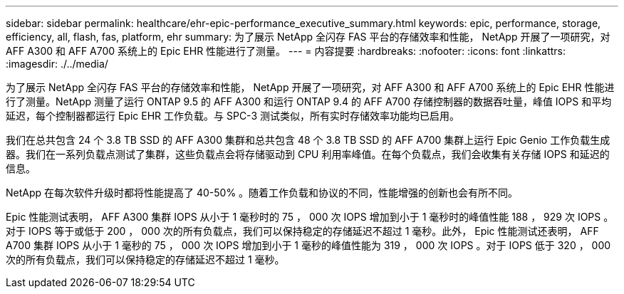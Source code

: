 ---
sidebar: sidebar 
permalink: healthcare/ehr-epic-performance_executive_summary.html 
keywords: epic, performance, storage, efficiency, all, flash, fas, platform, ehr 
summary: 为了展示 NetApp 全闪存 FAS 平台的存储效率和性能， NetApp 开展了一项研究，对 AFF A300 和 AFF A700 系统上的 Epic EHR 性能进行了测量。 
---
= 内容提要
:hardbreaks:
:nofooter: 
:icons: font
:linkattrs: 
:imagesdir: ./../media/


为了展示 NetApp 全闪存 FAS 平台的存储效率和性能， NetApp 开展了一项研究，对 AFF A300 和 AFF A700 系统上的 Epic EHR 性能进行了测量。NetApp 测量了运行 ONTAP 9.5 的 AFF A300 和运行 ONTAP 9.4 的 AFF A700 存储控制器的数据吞吐量，峰值 IOPS 和平均延迟，每个控制器都运行 Epic EHR 工作负载。与 SPC-3 测试类似，所有实时存储效率功能均已启用。

我们在总共包含 24 个 3.8 TB SSD 的 AFF A300 集群和总共包含 48 个 3.8 TB SSD 的 AFF A700 集群上运行 Epic Genio 工作负载生成器。我们在一系列负载点测试了集群，这些负载点会将存储驱动到 CPU 利用率峰值。在每个负载点，我们会收集有关存储 IOPS 和延迟的信息。

NetApp 在每次软件升级时都将性能提高了 40-50% 。随着工作负载和协议的不同，性能增强的创新也会有所不同。

Epic 性能测试表明， AFF A300 集群 IOPS 从小于 1 毫秒时的 75 ， 000 次 IOPS 增加到小于 1 毫秒时的峰值性能 188 ， 929 次 IOPS 。对于 IOPS 等于或低于 200 ， 000 次的所有负载点，我们可以保持稳定的存储延迟不超过 1 毫秒。此外， Epic 性能测试还表明， AFF A700 集群 IOPS 从小于 1 毫秒的 75 ， 000 次 IOPS 增加到小于 1 毫秒的峰值性能为 319 ， 000 次 IOPS 。对于 IOPS 低于 320 ， 000 次的所有负载点，我们可以保持稳定的存储延迟不超过 1 毫秒。
